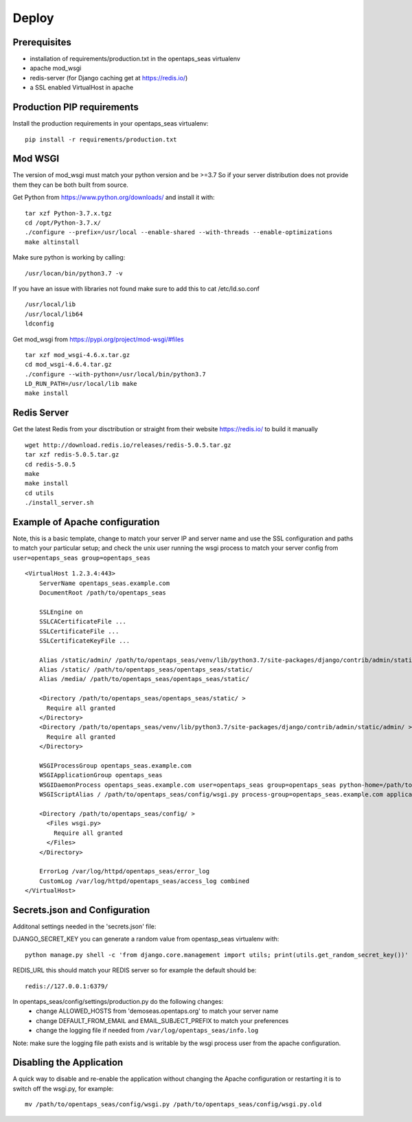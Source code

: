 Deploy
========

Prerequisites
-------------

* installation of requirements/production.txt in the opentaps_seas virtualenv
* apache mod_wsgi
* redis-server (for Django caching get at https://redis.io/)
* a SSL enabled VirtualHost in apache


Production PIP requirements
---------------------------

Install the production requirements in your opentaps_seas virtualenv::

    pip install -r requirements/production.txt


Mod WSGI
--------

The version of mod_wsgi must match your python version and be >=3.7
So if your server distribution does not provide them they can be both built from source.

Get Python from https://www.python.org/downloads/ and install it with::

    tar xzf Python-3.7.x.tgz
    cd /opt/Python-3.7.x/
    ./configure --prefix=/usr/local --enable-shared --with-threads --enable-optimizations
    make altinstall

Make sure python is working by calling::

    /usr/locan/bin/python3.7 -v

If you have an issue with libraries not found make sure to add this to cat /etc/ld.so.conf ::

    /usr/local/lib
    /usr/local/lib64
    ldconfig

Get mod_wsgi from https://pypi.org/project/mod-wsgi/#files ::

    tar xzf mod_wsgi-4.6.x.tar.gz
    cd mod_wsgi-4.6.4.tar.gz
    ./configure --with-python=/usr/local/bin/python3.7
    LD_RUN_PATH=/usr/local/lib make
    make install


Redis Server
------------

Get the latest Redis from your disctribution or straight from their website https://redis.io/ to build it manually ::

    wget http://download.redis.io/releases/redis-5.0.5.tar.gz
    tar xzf redis-5.0.5.tar.gz
    cd redis-5.0.5
    make
    make install
    cd utils
    ./install_server.sh


Example of Apache configuration
-------------------------------

Note, this is a basic template, change to match your server IP and server name and use the SSL configuration
and paths to match your particular setup; and check the unix user running the wsgi process to match your
server config from ``user=opentaps_seas group=opentaps_seas`` ::

    <VirtualHost 1.2.3.4:443>
        ServerName opentaps_seas.example.com
        DocumentRoot /path/to/opentaps_seas

        SSLEngine on
        SSLCACertificateFile ...
        SSLCertificateFile ...
        SSLCertificateKeyFile ...

        Alias /static/admin/ /path/to/opentaps_seas/venv/lib/python3.7/site-packages/django/contrib/admin/static/admin/
        Alias /static/ /path/to/opentaps_seas/opentaps_seas/static/
        Alias /media/ /path/to/opentaps_seas/opentaps_seas/static/

        <Directory /path/to/opentaps_seas/opentaps_seas/static/ >
          Require all granted
        </Directory>
        <Directory /path/to/opentaps_seas/venv/lib/python3.7/site-packages/django/contrib/admin/static/admin/ >
          Require all granted
        </Directory>

        WSGIProcessGroup opentaps_seas.example.com
        WSGIApplicationGroup opentaps_seas
        WSGIDaemonProcess opentaps_seas.example.com user=opentaps_seas group=opentaps_seas python-home=/path/to/opentaps_seas/venv python-path=/path/to/opentaps_seas
        WSGIScriptAlias / /path/to/opentaps_seas/config/wsgi.py process-group=opentaps_seas.example.com application-group=opentaps_seas

        <Directory /path/to/opentaps_seas/config/ >
          <Files wsgi.py>
            Require all granted
          </Files>
        </Directory>

        ErrorLog /var/log/httpd/opentaps_seas/error_log
        CustomLog /var/log/httpd/opentaps_seas/access_log combined
    </VirtualHost>


Secrets.json and Configuration
------------------------------

Additonal settings needed in the 'secrets.json' file:

DJANGO_SECRET_KEY you can generate a random value from opentasp_seas virtualenv with::

    python manage.py shell -c 'from django.core.management import utils; print(utils.get_random_secret_key())'

REDIS_URL this should match your REDIS server so for example the default should be::

    redis://127.0.0.1:6379/

In opentaps_seas/config/settings/production.py do the following changes:
 * change ALLOWED_HOSTS from 'demoseas.opentaps.org' to match your server name
 * change DEFAULT_FROM_EMAIL and EMAIL_SUBJECT_PREFIX to match your preferences
 * change the logging file if needed from ``/var/log/opentaps_seas/info.log``

Note: make sure the logging file path exists and is writable by the wsgi process user from the apache configuration.


Disabling the Application
-------------------------

A quick way to disable and re-enable the application without changing the Apache configuration or restarting it is to
switch off the wsgi.py, for example::

    mv /path/to/opentaps_seas/config/wsgi.py /path/to/opentaps_seas/config/wsgi.py.old





